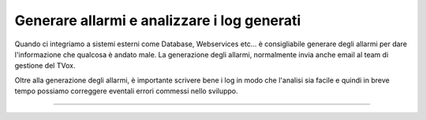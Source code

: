 ============================================
Generare allarmi e analizzare i log generati
============================================

Quando ci integriamo a sistemi esterni come Database, Webservices etc... è consigliabile generare degli allarmi per dare l'informazione
che qualcosa è andato male. La generazione degli allarmi, normalmente invia anche email al team di gestione del TVox.

Oltre alla generazione degli allarmi, è importante scrivere bene i log in modo che l'analisi sia facile e quindi in breve tempo possiamo correggere eventali
errori commessi nello sviluppo.

.. raw:: html

    <iframe width="560" height="315" src="https://www.youtube.com/embed/1_8o4bpERDA" frameborder="0" allow="accelerometer; autoplay; encrypted-media; gyroscope; picture-in-picture" allowfullscreen></iframe>
    
-----------------------------------
